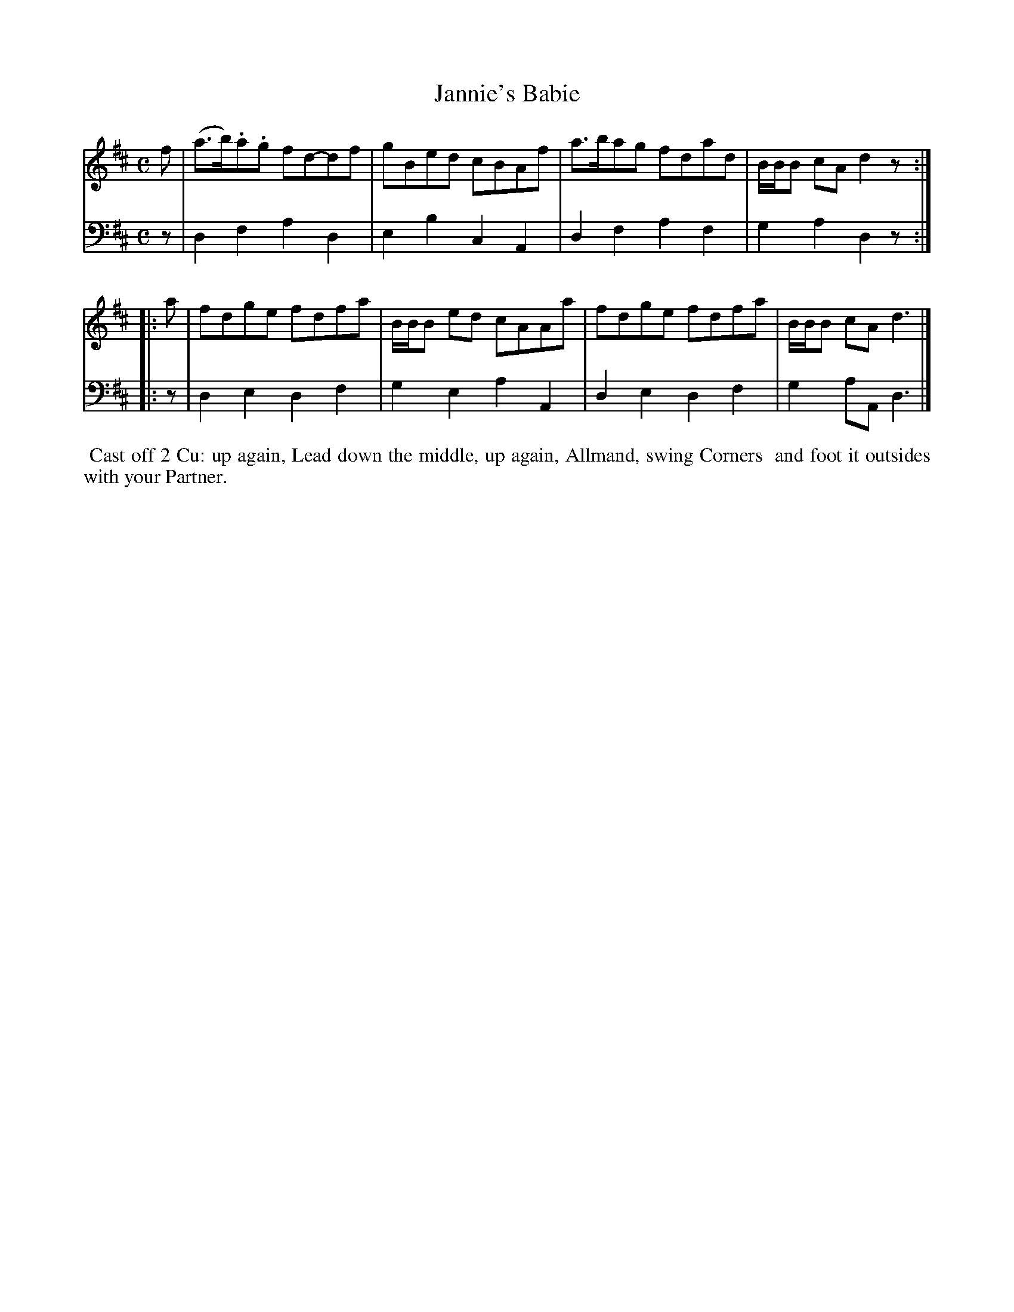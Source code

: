X: 16
T: Jannie's Babie
%R: march, reel
B: Name "Kauntze's Collection of the most favorite Dances, Reels, Waltzes, &c."
F: http://imslp.org/wiki/Kauntze%27s_Collection_of_Dances,_Reels,_Waltzes_etc._%28Various%29
Z: 2014 John Chambers <jc:trillian.mit.edu>
N: This tune is quite marked up (edited) by someone who obviously didn't like this version.
N: The 2nd strain has initial repeat but no final repeat; not fixed.
M: C
L: 1/8
K: D
% - - - - - - - - - - - - - - - - - - - - - - - - - - - - -
V: 1
f |\
(a>b).a.g fd-df | gBed cBAf |\
a>bag fdad | B/B/B cA d2z :|
|: a |\
fdge fdfa | B/B/B ed cAAa |\
fdge fdfa | B/B/B cA d3 |]
% - - - - - - - - - - - - - - - - - - - - - - - - - - - - -
V: 2 clef=bass middle=d
z |\
d2f2 a2d2 | e2b2 c2A2 |
d2f2 a2f2 | g2a2 d2z :||: z | d2e2 d2f2 |
g2e2 a2A2 | d2e2 d2f2 | g2aA d3 |]
% - - - - - - - - - - Dance description - - - - - - - - - -
%%begintext align
%% Cast off 2 Cu: up again, Lead down the middle, up again, Allmand, swing Corners
%% and foot it outsides with your Partner.
%%endtext
